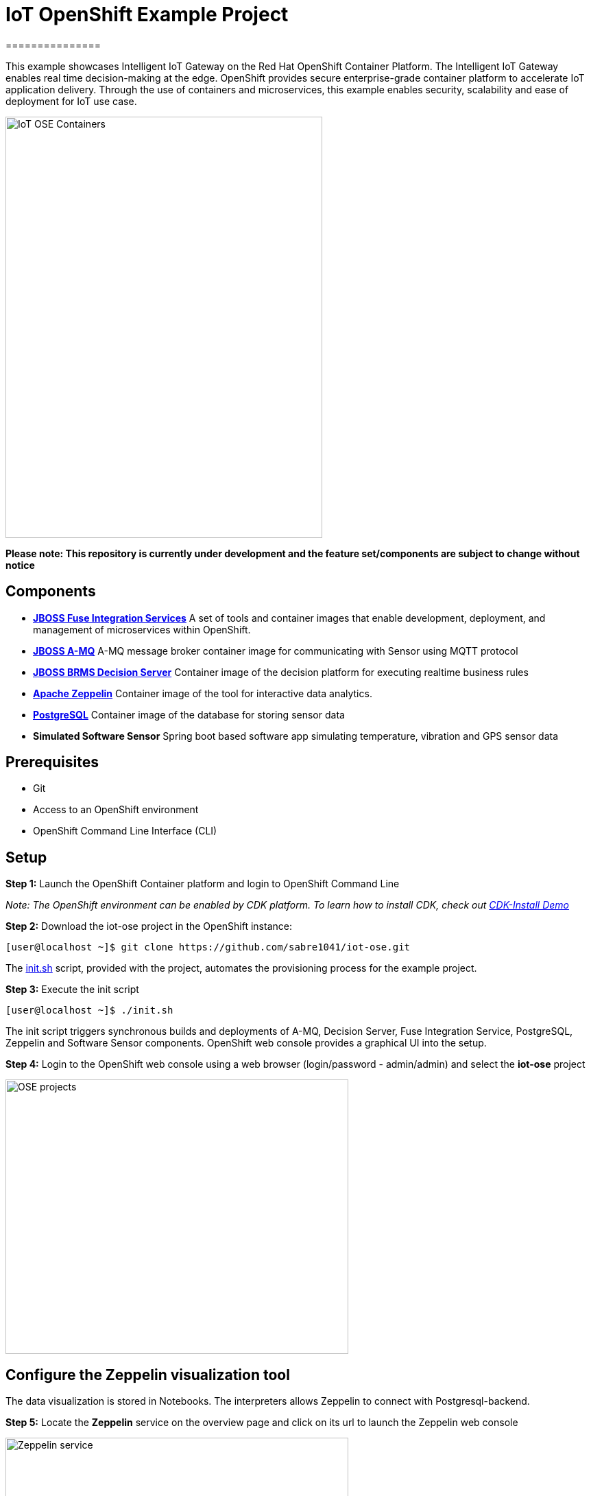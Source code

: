 = IoT OpenShift Example Project
===============

This example showcases Intelligent IoT Gateway on the Red Hat OpenShift Container Platform. The Intelligent IoT Gateway enables real time decision-making at the edge. OpenShift provides secure enterprise-grade container platform to accelerate IoT application delivery. Through the use of containers and microservices, this example enables security, scalability and ease of deployment for IoT use case.


image::images/IoT-OSE-Containers.png[width="462", height="614", align=center]

*Please note: This repository is currently under development and the feature set/components are subject to change without notice*

== Components

- *https://access.redhat.com/documentation/en/red-hat-xpaas/version-0/red-hat-xpaas-fuse-integration-services-image/[JBOSS Fuse Integration Services]*
 A set of tools and container images that enable development, deployment, and management of microservices within OpenShift.
- *https://access.redhat.com/documentation/en/red-hat-xpaas/0/paged/red-hat-xpaas-a-mq-image/[JBOSS A-MQ]*
A-MQ message broker container image for communicating with Sensor using MQTT protocol
- *https://access.redhat.com/documentation/en/red-hat-xpaas/0/paged/red-hat-xpaas-decision-server-image/chapter-1-introduction-to-the-decision-server-image/[JBOSS BRMS Decision Server]*
Container image of the decision platform for executing realtime business rules
- *https://zeppelin.apache.org/[Apache Zeppelin]*
Container image of the tool for interactive data analytics.
- *https://www.postgresql.org/[PostgreSQL]*
Container image of the database for storing sensor data
- *Simulated Software Sensor*
Spring boot based software app simulating temperature, vibration and GPS sensor data

== Prerequisites

* Git
* Access to an OpenShift environment
* OpenShift Command Line Interface (CLI)

== Setup
*Step 1:* Launch the OpenShift Container platform and login to OpenShift Command Line

_Note: The OpenShift environment can be enabled by CDK platform. To learn how to install CDK, check out https://github.com/redhatdemocentral/cdk-install-demo[CDK-Install Demo]_

*Step 2:* Download the iot-ose project in the OpenShift instance:

 [user@localhost ~]$ git clone https://github.com/sabre1041/iot-ose.git


The https://github.com/sabre1041/iot-ose/blob/master/init.sh[init.sh] script, provided with the project, automates the provisioning process for the example project.

*Step 3:* Execute the init script

 [user@localhost ~]$ ./init.sh
 
The init script triggers synchronous builds and deployments of A-MQ, Decision Server, Fuse Integration Service, PostgreSQL, Zeppelin and Software Sensor components. OpenShift web console provides a graphical UI into the setup.

*Step 4:* Login to the OpenShift web console using a web browser (login/password - admin/admin) and select the **iot-ose** project

image::images/OSE-projects.png[width="500", height="400", align="center"]

== Configure the Zeppelin visualization tool

The data visualization is stored in Notebooks. The interpreters allows Zeppelin to connect with Postgresql-backend.

*Step 5:* Locate the *Zeppelin* service on the overview page and click on its url to launch the Zeppelin web console

image::images/Zeppelin-service.png[width="500", height="400", align="center"]

*Step 6:* Select *anonymous* username and click on **Interpreter**

image::images/zeppelin-interpreter.png[width="750", height="300", align="center"]

*Step 7:* Create a new interpreter by selecting **Create** on the top right hand corner of the page

image::images/zeppelin-interpreter-create.png[width="750", height="300", align="center"]

*Step 8:* Enter **iot-ose** as the name and select **psql** in the Interpreter group. Modify only the following values from default configuration and then **Save** to apply the changes

[width="50%",cols="2,^2",options="header"]
|=========================================================
|Name |Value

|postgresql.password |postgresiot

|postgresql.url |jdbc:postgresql://postgresql:5432/iot

|postgresql.user |postgresiot
|=========================================================

image::images/zepellin-interpreter-create-form.png[width="750", height="300", align="center"]

*Step 9:* Click on Zeppelin logo on the top left to return to the homepage

*Step 10:* Under notebook, select **Import note** to import the pre-configured https://github.com/ishuverma/iot-ose/blob/master/support/zeppelin/iot-ose.json[iot-ose notebook]  

image::images/zeppelin-importNote.png[width="750", height="300", align="center"]

*Step 11:* Enable the *iot-ose* interpreter created earlier by selecting the gear on the top right corner of the page representing the **interpreter Binding**. 

*Step 12:* Locate the *iot-ose* interpreter and drag it to top of the list (ensure the interpreter is enabled by clicking on it so that is highlighted in blue) and click **Save** to apply the changes

*Step 13:* Execute all visualizations by hitting the play button on the top lefthand corner of the page next to the name of the note

image::images/Zeppelin-results.png[width="750", height="300", align="center"]

== Shutting Down Example Project
The example project can be shut down either by OpenShift CLI or OpenShift web console. Follow the following order to bring down the example project:

*Software Sensor -> A-MQ -> Kie -> FIS -> Zeppelin -> Postgresql*

== Bringing Example Project Back Up
The example project can be brought back up either using OpenShift CLI or OpenShift web console. Follow the following order to bring down the example project:

*Postgresql -> A-MQ -> Kie -> FIS -> Software Sensor -> Zeppelin*


